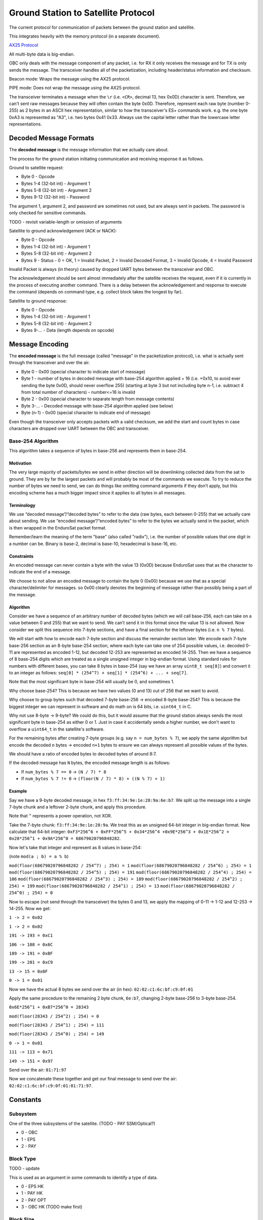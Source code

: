 Ground Station to Satellite Protocol
====================================

The current protocol for communication of packets between the ground station and satellite.

This integrates heavily with the memory protocol (in a separate document).

`AX25 Protocol <https://www.tapr.org/pub_ax25.html>`_

All multi-byte data is big-endian.

OBC only deals with the message component of any packet, i.e. for RX it only receives the message and for TX is only sends the message. The transceiver handles all of the packetization, including header/status information and checksum.

Beacon mode: Wraps the message using the AX25 protocol.

PIPE mode: Does not wrap the message using the AX25 protocol.

The transceiver terminates a message when the ``\r`` (i.e. ``<CR>``, decimal 13, hex 0x0D) character is sent. Therefore, we can't sent raw messages because they will often contain the byte 0x0D. Therefore, represent each raw byte (number 0-255) as 2 bytes in an ASCII hex representation, similar to how the transceiver's ES+ commands work. e.g. the one byte 0xA3 is represented as "A3", i.e. two bytes 0x41 0x33. Always use the capital letter rather than the lowercase letter representations.

Decoded Message Formats
-----------------------

The **decoded message** is the message information that we actually care about.

The process for the ground station initiating communication and receiving response it as follows.

Ground to satellite request:

- Byte 0 - Opcode
- Bytes 1-4 (32-bit int) - Argument 1
- Bytes 5-8 (32-bit int) - Argument 2
- Bytes 9-12 (32-bit int) - Password

The argument 1, argument 2, and password are sometimes not used, but are always sent in packets. The password is only checked for sensitive commands.

TODO - revisit variable-length or omission of arguments

Satellite to ground acknowledgement (ACK or NACK):

- Byte 0 - Opcode
- Bytes 1-4 (32-bit int) - Argument 1
- Bytes 5-8 (32-bit int) - Argument 2
- Bytes 9 - Status - 0 = OK, 1 = Invalid Packet, 2 = Invalid Decoded Format, 3 = Invalid Opcode, 4 = Invalid Password

Invalid Packet is always (in theory) caused by dropped UART bytes between the transceiver and OBC.

The acknowledgement should be sent almost immediately after the satellite receives the request, even if it is currently in the process of executing another command. There is a delay between the acknowledgement and response to execute the command (depends on command type, e.g. collect block takes the longest by far).

Satellite to ground response:

- Byte 0 - Opcode
- Bytes 1-4 (32-bit int) - Argument 1
- Bytes 5-8 (32-bit int) - Argument 2
- Bytes 9-... - Data (length depends on opcode)

Message Encoding
----------------

The **encoded message** is the full message (called "message" in the packetization protocol), i.e. what is actually sent through the transceiver and over the air.

- Byte 0 - 0x00 (special character to indicate start of message)
- Byte 1 - number of bytes in decoded message with base-254 algorithm applied + 16 (i.e. +0x10, to avoid ever sending the byte 0x0D, should never overflow 255) (starting at byte 3 but not including byte n-1, i.e. subtract 4 from total number of characters) - number<=16 is invalid
- Byte 2 - 0x00 (special character to separate length from message contents)
- Byte 3-... - Decoded message with base-254 algorithm applied (see below)
- Byte (n-1) - 0x00 (special character to indicate end of message)

Even though the transceiver only accepts packets with a valid checksum, we add the start and count bytes in case characters are dropped over UART between the OBC and transceiver.

Base-254 Algorithm
^^^^^^^^^^^^^^^^^^

This algorithm takes a sequence of bytes in base-256 and represents them in base-254.

Motivation
++++++++++

The very large majority of packets/bytes we send in either direction will be downlinking collected data from the sat to ground. They are by far the largest packets and will probably be most of the commands we execute. To try to reduce the number of bytes we need to send, we can do things like omitting command arguments if they don’t apply, but this encoding scheme has a much bigger impact since it applies to all bytes in all messages.

Terminology
+++++++++++

We use “decoded message”/“decoded bytes” to refer to the data (raw bytes, each between 0-255) that we actually care about sending. We use “encoded message”/“encoded bytes” to refer to the bytes we actually send in the packet, which is then wrapped in the EnduroSat packet format.

Remember/learn the meaning of the term "base" (also called "radix"), i.e. the number of possible values that one digit in a number can be. Binary is base-2, decimal is base-10, hexadecimal is base-16, etc.

Constraints
+++++++++++

An encoded message can never contain a byte with the value 13 (0x0D) because EnduroSat uses that as the character to indicate the end of a message.

We choose to not allow an encoded message to contain the byte 0 (0x00) because we use that as a special character/delimiter for messages. so 0x00 clearly denotes the beginning of message rather than possibly being a part of the message.

Algorithm
+++++++++

Consider we have a sequence of an arbitrary number of decoded bytes (which we will call base-256, each can take on a value between 0 and 255) that we want to send. We can’t send it in this format since the value 13 is not allowed. Now consider we split this sequence into 7-byte sections, and have a final section for the leftover bytes (i.e. ``n % 7`` bytes).

We will start with how to encode each 7-byte section and discuss the remainder section later. We encode each 7-byte base-256 section as an 8-byte base-254 section, where each byte can take one of 254 possible values, i.e. decoded 0-11 are represented as encoded 1-12, but decoded 12-253 are represented as encoded 14-255. Then we have a sequence of 8 base-254 digits which are treated as a single unsigned integer in big-endian format. Using standard rules for numbers with different bases, you can take 8 bytes in base-254 (say we have an array ``uint8_t seq[8]``) and convert it to an integer as follows: ``seq[0] * (254^7) + seq[1] * (254^6) + ... + seq[7]``.

Note that the most significant byte in base-254 will usually be 0, and sometimes 1.

Why choose base-254? This is because we have two values (0 and 13) out of 256 that we want to avoid.

Why choose to group bytes such that decoded 7-byte base-256 -> encoded 8-byte base-254? This is because the biggest integer we can represent in software and do math on is 64 bits, i.e. ``uint64_t`` in C.

Why not use 8-byte -> 9-byte? We could do this, but it would assume that the ground station always sends the most significant byte in base-254 as either 0 or 1. Just in case it accidentally sends a higher number, we don't want to overflow a ``uint64_t`` in the satellite's software.

For the remaining bytes after creating 7-byte groups (e.g. say ``n = num_bytes % 7``), we apply the same algorithm but encode the decoded ``n`` bytes -> encoded ``n+1`` bytes to ensure we can always represent all possible values of the bytes.

We should have a ratio of encoded bytes to decoded bytes of around 8:7.

If the decoded message has ``N`` bytes, the encoded message length is as follows:

- If ``num_bytes % 7 == 0`` -> ``(N / 7) * 8``
- If ``num_bytes % 7 != 0`` -> ``(floor(N / 7) * 8) + ((N % 7) + 1)``

Example
+++++++

Say we have a 9-byte decoded message, in hex ``f3:ff:34:9e:1e:28:9a:6e:b7``. We split up the message into a single 7-byte chunk and a leftover 2-byte chunk, and apply this procedure.

Note that ``^`` represents a power operation, not XOR.

Take the 7-byte chunk: ``f3:ff:34:9e:1e:28:9a``. We treat this as an unsigned 64-bit integer in big-endian format. Now calculate that 64-bit integer: ``0xF3*256^6 + 0xFF*256^5 + 0x34*256^4 +0x9E*256^3 + 0x1E*256^2 + 0x28*256^1 + 0x9A*256^0 = 68679020796848282``.

Now let's take that integer and represent as 8 values in base-254:

(note ``mod(a ; b) = a % b``)

``mod(floor(68679020796848282 / 254^7) ; 254) = 1``
``mod(floor(68679020796848282 / 254^6) ; 254) = 1``
``mod(floor(68679020796848282 / 254^5) ; 254) = 191``
``mod(floor(68679020796848282 / 254^4) ; 254) = 106``
``mod(floor(68679020796848282 / 254^3) ; 254) = 189``
``mod(floor(68679020796848282 / 254^2) ; 254) = 199``
``mod(floor(68679020796848282 / 254^1) ; 254) = 13``
``mod(floor(68679020796848282 / 254^0) ; 254) = 0``

Now to escape (not send through the transceiver) the bytes 0 and 13, we apply the mapping of 0-11 -> 1-12 and 12-253 -> 14-255. Now we get:

``1 -> 2 = 0x02``

``1 -> 2 = 0x02``

``191 -> 193 = 0xC1``

``106 -> 108 = 0x6C``

``189 -> 191 = 0xBF``

``199 -> 201 = 0xC9``

``13 -> 15 = 0x0F``

``0 -> 1 = 0x01``

Now we have the actual 8 bytes we send over the air (in hex): ``02:02:c1:6c:bf:c9:0f:01``

Apply the same procedure to the remaining 2 byte chunk, ``6e:b7``, changing 2-byte base-256 to 3-byte base-254.

``0x6E*256^1 + 0xB7*256^0 = 28343``

``mod(floor(28343 / 254^2) ; 254) = 0``

``mod(floor(28343 / 254^1) ; 254) = 111``

``mod(floor(28343 / 254^0) ; 254) = 149``

``0 -> 1 = 0x01``

``111 -> 113 = 0x71``

``149 -> 151 = 0x97``

Send over the air: ``01:71:97``

Now we concatenate these together and get our final message to send over the air: ``02:02:c1:6c:bf:c9:0f:01:01:71:97``.


Constants
---------

Subsystem
^^^^^^^^^

One of the three subsystems of the satellite. (TODO - PAY SSM/Optical?)

- 0 - OBC
- 1 - EPS
- 2 - PAY

Block Type
^^^^^^^^^^

TODO - update

This is used as an argument in some commands to identify a type of data.

- 0 - EPS HK
- 1 - PAY HK
- 2 - PAY OPT
- 3 - OBC HK (TODO make first)

Block Size
^^^^^^^^^^

TODO - update

The number of bytes to store a block of a particular type of data, including both the header and data.

size = 10 bytes (header) + (3 bytes * number of fields)

- EPS HK - 91 bytes
- PAY HK - 70 bytes
- PAY OPT - 106 bytes
- OBC HK - 25 bytes

Commands - Summary
------------------

.. list-table::
    :header-rows: 1
    :stub-columns: 1

    * - Name
      - Password Protected
      - Opcode
      - Argument 1
      - Argument 2
      - Data
    * - Ping (OBC)
      - No
      - 0x00
      - N/A
      - N/A
      - N/A
    * - Get RTC Date/Time
      - No
      - 0x01
      - N/A
      - N/A
      - 6 bytes
    * - Set RTC Date/Time
      - Yes
      - 0x02
      - date (8 bits YY, 8 bits MM, 8 bits DD)
      - time (8 bits HH, 8 bits MM, 8 bits SS)
      - N/A
    * - Read EEPROM (OBC)
      - Yes
      - 0x03
      - 32-bit address
      - N/A
      - 4 bytes
    * - Erase EEPROM (OBC)
      - Yes
      - 0x04
      - 32-bit address (in bytes)
      - N/A
      - N/A
    * - Read RAM Byte (OBC)
      - Yes
      - 0x05
      - Address (in bytes)
      - N/A
      - 1 byte
    * - Send CAN Message - EPS
      - Yes
      - 0x06
      - first 4 bytes of message to send
      - last 4 bytes of message to send
      - 8 bytes
    * - Send CAN Message - PAY
      - Yes
      - 0x07
      - first 4 bytes of message to send
      - last 4 bytes of message to send
      - 8 bytes
    * - PAY Control - Actuate Motors
      - Yes
      - 0x08
      - 1 (move plate up) or 2 (move plate down)
      - N/A
      - N/A
    * - Reset Subsystem
      - Yes
      - 0x09
      - subsystem
      - N/A
      - N/A
    * - Enable/Disable Indefinite Low-Power Mode
      - Yes
      - 0x0A
      - 0 to disable, 1 to enable
      - N/A
      - N/A
    * - Read Most Recent Status Info
      - No
      - 0x10
      - N/A
      - N/A
      - 27 bytes
    * - Read Data Block
      - No
      - 0x11
      - block type
      - block number
      - Block size for argument 1
    * - Read Recent Local Data Block
      - No
      - 0x12
      - block type
      - N/A
      - Block size for argument 1
    * - Read Primary Command Blocks
      - No
      - 0x13
      - starting block number
      - number of blocks (count, must be <= 5 or else nothing will be read and 0 bytes of data will be given back)
      - (19 * ``count``) bytes
    * - Read Secondary Command Blocks
      - No
      - 0x14
      - starting block number
      - number of blocks (count, must be <= 5 or else nothing will be read and 0 bytes of data will be given back)
      - (19 * ``count``) bytes
    * - Read Raw Memory Bytes
      - Yes
      - 0x15
      - Starting address (in bytes)
      - Count (number of bytes)
      - ``count`` bytes
    * - Set Memory Section Start Address
      - Yes
      - 0x16
      - block type
      - start address
      - N/A
    * - Set Memory Section End Address
      - Yes
      - 0x17
      - block type
      - end address
      - N/A
    * - Erase Memory Physical Sector
      - Yes
      - 0x18
      - Address (in bytes)
      - N/A
      - N/A
    * - Erase Memory Physical Block
      - Yes
      - 0x19
      - address (in bytes)
      - N/A
      - N/A
    * - Erase All Memory
      - Yes
      - 0x1A
      - N/A
      - N/A
      - N/A
    * - Collect Data Block
      - No
      - 0x20
      - block type
      - automatic (1 for auto)
      - 3 bytes (if auto)
    * - Get Current Block Number
      - No
      - 0x21
      - block type
      - N/A
      - 4 bytes
    * - Set Current Block Number
      - Yes
      - 0x22
      - block type
      - block number
      - N/A
    * - Set Automatic Data Collection Enable
      - Yes
      - 0x23
      - block type
      - 0 (disable) or 1 (enable)
      - N/A
    * - Set Automatic Data Collection Period
      - Yes
      - 0x24
      - block type
      - period (in seconds)
      - N/A
    * - Resync Automatic Data Collection
      - Yes
      - 0x25
      - N/A
      - N/A
      - N/A




Commands - Descriptions
-----------------------

Ping (OBC)
^^^^^^^^^^

Ping OBC to see if it responds. Should be used to check OBC responds to transceiver messages.

Get RTC Date/Time
^^^^^^^^^^^^^^^^^

Gets the current time on the RTC chip connected to OBC.

Data - date YY, date MM, date DD, time HH, time MM, time SS

Set RTC Date/Time
^^^^^^^^^^^^^^^^^

Sets the current time on the RTC chip connected to OBC. This is only intended to be used once during the lifetime of the mission (first contact).

Read EEPROM (OBC)
^^^^^^^^^^^^^^^^^

Reads 4 bytes (a `dword` i.e. double word) from EEPROM memory.

Data - read data

Erase EEPROM (OBC)
^^^^^^^^^^^^^^^^^^

Erases 4 bytes (a `dword` i.e. double word) in EEPROM memory (sets to all 1's, i.e. 0xFFFFFFFF).

NOTE: Be careful using this, because for example it could force OBC to re-run its initial 30-minute comms delay and try to deploy the antenna again.

Read RAM Byte (OBC)
^^^^^^^^^^^^^^^^^^^

Reads a byte from the "data memory" (i.e. RAM) in the OBC microcontroller (see http://download.mikroe.com/documents/compilers/mikroc/avr/help/avr_memory_organization.htm). This is intended to read register values in the MCU for debugging purposes.

Data - read value

TODO - could this be dangerous if reading from an unintended location?

Send CAN Message - EPS
^^^^^^^^^^^^^^^^^^^^^^

OBC sends a CAN message (8 bytes) to EPS and gets a response (8 bytes) back.

Ideas for use cases:

- Request a single field of EPS_HK data (in case the block collection of all measurements at once fails).

Data - response from EPS

Send CAN Message - PAY
^^^^^^^^^^^^^^^^^^^^^^

OBC sends a CAN message (8 bytes) to PAY and gets a response (8 bytes) back.

Data - response from PAY

PAY Control - Actuate Motors
^^^^^^^^^^^^^^^^^^^^^^^^^^^^

Actuates the motors in the payload.

This gets its own command (instead of the generic CAN commands) so it can first send them CAN messages to activate temporary low-power mode.

Reset Subsystem
^^^^^^^^^^^^^^^

Resets the microcontroller for the specified subsytem (intentionally runs out the watchdog timer to make it restart its program).

This gets its own command (instead of the generic CAN commands) because EPS and PAY will not respond so it doesn't wait for them.

If resetting OBC, no response message back to ground station.

It is recommended that the ground station team sends a follow-up message to check the uptime/restart time of the subsystem that should have been reset.

Enable/Disable Indefinite Low-Power Mode
^^^^^^^^^^^^^^^^^^^^^^^^^^^^^^^^^^^^^^^^

TODO - figure out what this should do

Read Most Recent Status Info
^^^^^^^^^^^^^^^^^^^^^^^^^^^^

Gets the most recently saved (in flash memory) status information for each subsystem. This is done by subtracting one from each section's current block number and reading that block in memory (does not actually modify the current block number for any sections).

This is intended to be used at the beginning of the pass to detect any restarts or critical status information that should all be obtained in one command.

Data - OBC uptime (3 bytes), OBC restart count (3 bytes), OBC restart reason (1 byte), OBC restart date (3 bytes), OBC restart time (3 bytes), EPS uptime (3 bytes), EPS restart count (3 bytes), EPS restart reason (1 byte), PAY uptime (3 bytes), PAY restart count (3 bytes), PAY restart reason (1 byte)

Read Data Block
^^^^^^^^^^^^^^^

The satellite sends back the specified block of data stored in flash memory.

Read Recent Local Data Block
^^^^^^^^^^^^^^^^^^^^^^^^^^^^

Reads the block of data stored locally in the microcontroller's program memory. This should be the most recent block it has collected, if OBC has not restarted since it collected it.

Generally, this should not be used. It can be used for debugging and very infrequent data collection in case flash memory storage fails.

Read Primary Command Blocks
^^^^^^^^^^^^^^^^^^^^^^^^^^^

The satellite sends back the specified block(s) of primary command data stored in flash memory.

Data - ``count`` number of command blocks (19 bytes each)

Read Secondary Command Blocks
^^^^^^^^^^^^^^^^^^^^^^^^^^^^^

The satellite sends back the specified block(s) of secondary command data stored in flash memory.

Data - ``count``` number of command blocks (19 bytes each)

Read Raw Memory Bytes
^^^^^^^^^^^^^^^^^^^^^

The satellite reads and sends back the contents of the flash memory starting at the specified address and reading the specified number of bytes. The maximum number of bytes that can be read in one command is 106 bytes (to match the biggest block type of PAY_OPT, 10 byte header + 32 fields * 3 bytes, don't want to make the message buffers on OBC any longer).

Data - read data

Set Memory Section Start Address
^^^^^^^^^^^^^^^^^^^^^^^^^^^^^^^^

Sets the starting address of a section in OBC flash memory. This could be used if one of the memory chips is found to be malfunctioning in orbit, allowing us to remap the memory sections from ground. Note that changing this will blindly overwrite any data previously in that part of memory.

NOTE: This should be run consecutively with the "Set Memory Section End Address" command.

Set Memory Section End Address
^^^^^^^^^^^^^^^^^^^^^^^^^^^^^^

Sets the end address of a section in OBC flash memory. See above for motivation.

NOTE: This should be run consecutively with the "Set Memory Section Start Address" command.

Erase Memory Physical Sector
^^^^^^^^^^^^^^^^^^^^^^^^^^^^

Ideally argument 1 (address in bytes) should be specified as aligned to a 4 kB boundary, but it will work nonetheless.

The satellite erases one sector (4 kB) of the flash memory (sets every byte to 0xFF, i.e. all 1's). This will happen for the 4 kB sector that includes the specified address, aligned to a 4 kB boundary.

Erase Memory Physical Block
^^^^^^^^^^^^^^^^^^^^^^^^^^^

NOTE: The use of the term "block" here is different from all other uses in general.

Deletes the block in memory containing the specified address. The block size can range from 8kb to 64kb - see pg. 5 of data sheet for memory map and pg. 25 for more details on block erase

Erase All Memory
^^^^^^^^^^^^^^^^

The satellite erases all flash memory on all 3 chips (sets every byte to 0xFF, i.e. all 1's). This would generally be used when changing the satellite's current block number, allowing it to rewrite to addresses that were previously written to.

BE VERY CAREFUL WITH THIS!!

Collect Data Block
^^^^^^^^^^^^^^^^^^

Note the "automatic" argument indicates whether the command was sent manually from the ground station (0) or was scheduled by automatic data collection (1). The ground station should only send this as 0. A value of 1 will cause OBC to not send a transceiver packet response through the downlink. This is to save power for a frequent operation and to prevent OBC from spamming the ground station with packets when the ground station did not request anything.

Triggers data collection of a block and writes it to flash memory on OBC. Note that this does not send any data back to ground - see "read block" command.

Data - block number (only sends a downlink packet if auto is enabled)

Get Current Block Number
^^^^^^^^^^^^^^^^^^^^^^^^

Gets the current block number for the specified block type. The block number represents the index of the block that will be written to memory the next time collection is triggered for that section, i.e. if the current block number is x, blocks 0 to (n-1) have already been collected and written to memory but block x has not.

Data - block number

Set Current Block Number
^^^^^^^^^^^^^^^^^^^^^^^^

Sets the current block number for the specified block type. The block number represents the index of the block that will be written to memory the next time collection is triggered for that section, i.e. if the current block number is x, blocks 0 to (n-1) have already been collected and written to memory but block x has not. This could be used to skip sections of flash memory that are found to be malfunctioning, to reset the block number to 0 when a section reaches the end of its memory and all existing data has already been safely downlinked, or ran when the start address of a section has been changed.

Set Automatic Data Collection Enable
^^^^^^^^^^^^^^^^^^^^^^^^^^^^^^^^^^^^

Turns off or on automatic data collection for one type of data.

Set Automatic Data Collection Period
^^^^^^^^^^^^^^^^^^^^^^^^^^^^^^^^^^^^

Sets the automatic data collection period for one type of data. Must have ``period >= 60`` or else the state of OBC will not change. This is to prevent data collection from triggering too frequently and constantly filling up the command/CAN queues.

Resync Automatic Data Collection
^^^^^^^^^^^^^^^^^^^^^^^^^^^^^^^^

Resynchronizes timers for data collection for all types of data so they start counting at the same time (reset all to 0, counting up).
